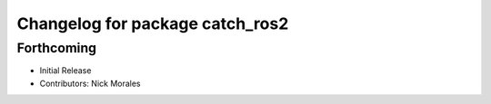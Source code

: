 ^^^^^^^^^^^^^^^^^^^^^^^^^^^^^^^^
Changelog for package catch_ros2
^^^^^^^^^^^^^^^^^^^^^^^^^^^^^^^^

Forthcoming
-----------
* Initial Release
* Contributors: Nick Morales
